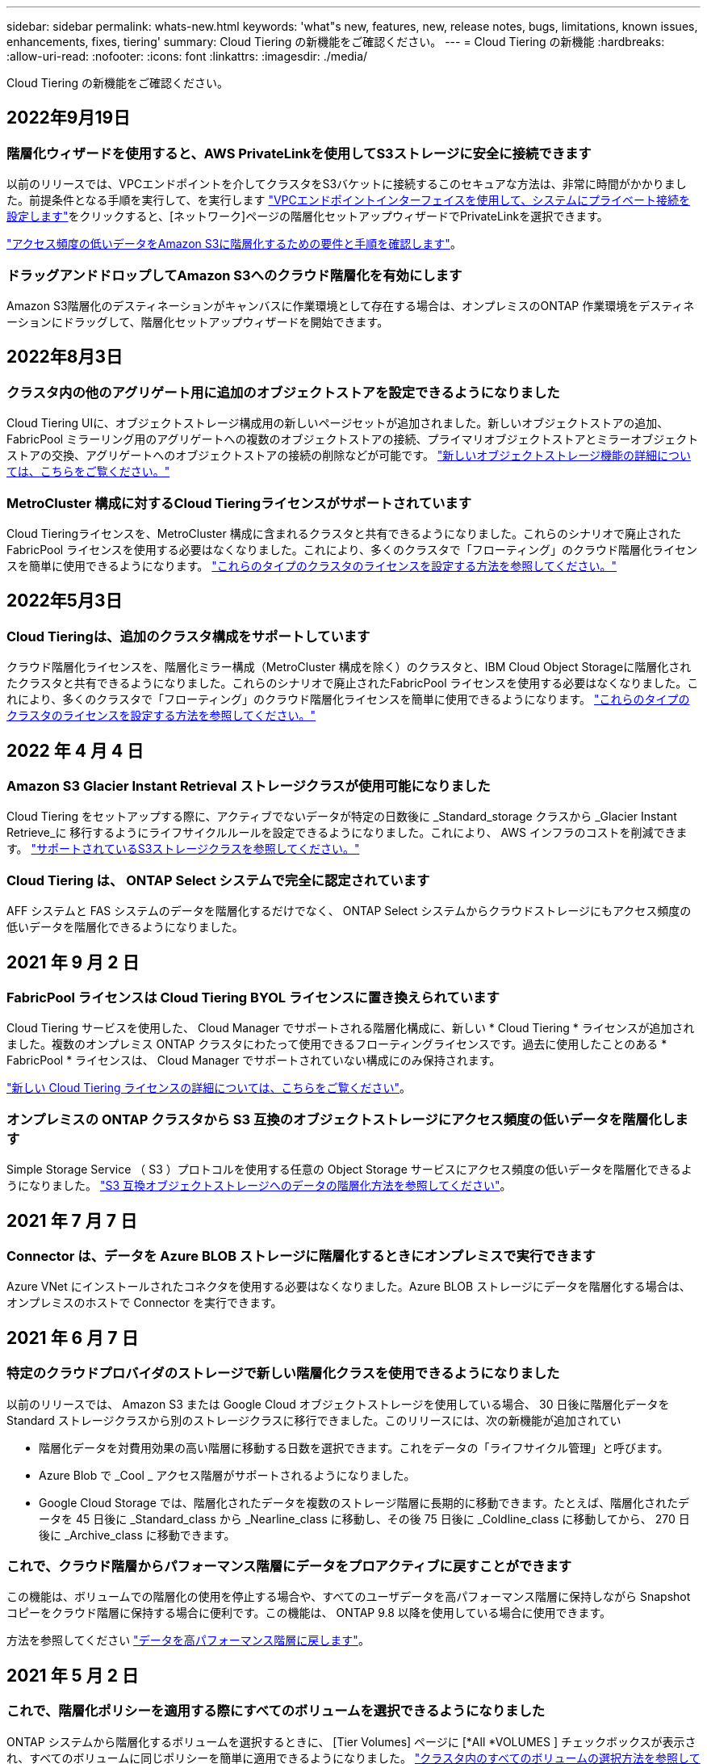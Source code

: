 ---
sidebar: sidebar 
permalink: whats-new.html 
keywords: 'what"s new, features, new, release notes, bugs, limitations, known issues, enhancements, fixes, tiering' 
summary: Cloud Tiering の新機能をご確認ください。 
---
= Cloud Tiering の新機能
:hardbreaks:
:allow-uri-read: 
:nofooter: 
:icons: font
:linkattrs: 
:imagesdir: ./media/


[role="lead"]
Cloud Tiering の新機能をご確認ください。



== 2022年9月19日



=== 階層化ウィザードを使用すると、AWS PrivateLinkを使用してS3ストレージに安全に接続できます

以前のリリースでは、VPCエンドポイントを介してクラスタをS3バケットに接続するこのセキュアな方法は、非常に時間がかかりました。前提条件となる手順を実行して、を実行します https://docs.netapp.com/us-en/cloud-manager-tiering/task-tiering-onprem-aws.html#configure-your-system-for-a-private-connection-using-a-vpc-endpoint-interface["VPCエンドポイントインターフェイスを使用して、システムにプライベート接続を設定します"]をクリックすると、[ネットワーク]ページの階層化セットアップウィザードでPrivateLinkを選択できます。

https://docs.netapp.com/us-en/cloud-manager-tiering/task-tiering-onprem-aws.html["アクセス頻度の低いデータをAmazon S3に階層化するための要件と手順を確認します"]。



=== ドラッグアンドドロップしてAmazon S3へのクラウド階層化を有効にします

Amazon S3階層化のデスティネーションがキャンバスに作業環境として存在する場合は、オンプレミスのONTAP 作業環境をデスティネーションにドラッグして、階層化セットアップウィザードを開始できます。



== 2022年8月3日



=== クラスタ内の他のアグリゲート用に追加のオブジェクトストアを設定できるようになりました

Cloud Tiering UIに、オブジェクトストレージ構成用の新しいページセットが追加されました。新しいオブジェクトストアの追加、FabricPool ミラーリング用のアグリゲートへの複数のオブジェクトストアの接続、プライマリオブジェクトストアとミラーオブジェクトストアの交換、アグリゲートへのオブジェクトストアの接続の削除などが可能です。 https://docs.netapp.com/us-en/cloud-manager-tiering/task-managing-object-storage.html["新しいオブジェクトストレージ機能の詳細については、こちらをご覧ください。"]



=== MetroCluster 構成に対するCloud Tieringライセンスがサポートされています

Cloud Tieringライセンスを、MetroCluster 構成に含まれるクラスタと共有できるようになりました。これらのシナリオで廃止されたFabricPool ライセンスを使用する必要はなくなりました。これにより、多くのクラスタで「フローティング」のクラウド階層化ライセンスを簡単に使用できるようになります。 https://docs.netapp.com/us-en/cloud-manager-tiering/task-licensing-cloud-tiering.html#apply-cloud-tiering-licenses-to-clusters-in-special-configurations["これらのタイプのクラスタのライセンスを設定する方法を参照してください。"]



== 2022年5月3日



=== Cloud Tieringは、追加のクラスタ構成をサポートしています

クラウド階層化ライセンスを、階層化ミラー構成（MetroCluster 構成を除く）のクラスタと、IBM Cloud Object Storageに階層化されたクラスタと共有できるようになりました。これらのシナリオで廃止されたFabricPool ライセンスを使用する必要はなくなりました。これにより、多くのクラスタで「フローティング」のクラウド階層化ライセンスを簡単に使用できるようになります。 https://docs.netapp.com/us-en/cloud-manager-tiering/task-licensing-cloud-tiering.html#apply-cloud-tiering-licenses-to-clusters-in-special-configurations["これらのタイプのクラスタのライセンスを設定する方法を参照してください。"]



== 2022 年 4 月 4 日



=== Amazon S3 Glacier Instant Retrieval ストレージクラスが使用可能になりました

Cloud Tiering をセットアップする際に、アクティブでないデータが特定の日数後に _Standard_storage クラスから _Glacier Instant Retrieve_に 移行するようにライフサイクルルールを設定できるようになりました。これにより、 AWS インフラのコストを削減できます。 https://docs.netapp.com/us-en/cloud-manager-tiering/reference-aws-support.html["サポートされているS3ストレージクラスを参照してください。"]



=== Cloud Tiering は、 ONTAP Select システムで完全に認定されています

AFF システムと FAS システムのデータを階層化するだけでなく、 ONTAP Select システムからクラウドストレージにもアクセス頻度の低いデータを階層化できるようになりました。



== 2021 年 9 月 2 日



=== FabricPool ライセンスは Cloud Tiering BYOL ライセンスに置き換えられています

Cloud Tiering サービスを使用した、 Cloud Manager でサポートされる階層化構成に、新しい * Cloud Tiering * ライセンスが追加されました。複数のオンプレミス ONTAP クラスタにわたって使用できるフローティングライセンスです。過去に使用したことのある * FabricPool * ライセンスは、 Cloud Manager でサポートされていない構成にのみ保持されます。

https://docs.netapp.com/us-en/cloud-manager-tiering/task-licensing-cloud-tiering.html#use-a-cloud-tiering-byol-license["新しい Cloud Tiering ライセンスの詳細については、こちらをご覧ください"]。



=== オンプレミスの ONTAP クラスタから S3 互換のオブジェクトストレージにアクセス頻度の低いデータを階層化します

Simple Storage Service （ S3 ）プロトコルを使用する任意の Object Storage サービスにアクセス頻度の低いデータを階層化できるようになりました。 https://docs.netapp.com/us-en/cloud-manager-tiering/task-tiering-onprem-s3-compat.html["S3 互換オブジェクトストレージへのデータの階層化方法を参照してください"]。



== 2021 年 7 月 7 日



=== Connector は、データを Azure BLOB ストレージに階層化するときにオンプレミスで実行できます

Azure VNet にインストールされたコネクタを使用する必要はなくなりました。Azure BLOB ストレージにデータを階層化する場合は、オンプレミスのホストで Connector を実行できます。



== 2021 年 6 月 7 日



=== 特定のクラウドプロバイダのストレージで新しい階層化クラスを使用できるようになりました

以前のリリースでは、 Amazon S3 または Google Cloud オブジェクトストレージを使用している場合、 30 日後に階層化データを Standard ストレージクラスから別のストレージクラスに移行できました。このリリースには、次の新機能が追加されてい

* 階層化データを対費用効果の高い階層に移動する日数を選択できます。これをデータの「ライフサイクル管理」と呼びます。
* Azure Blob で _Cool _ アクセス階層がサポートされるようになりました。
* Google Cloud Storage では、階層化されたデータを複数のストレージ階層に長期的に移動できます。たとえば、階層化されたデータを 45 日後に _Standard_class から _Nearline_class に移動し、その後 75 日後に _Coldline_class に移動してから、 270 日後に _Archive_class に移動できます。




=== これで、クラウド階層からパフォーマンス階層にデータをプロアクティブに戻すことができます

この機能は、ボリュームでの階層化の使用を停止する場合や、すべてのユーザデータを高パフォーマンス階層に保持しながら Snapshot コピーをクラウド階層に保持する場合に便利です。この機能は、 ONTAP 9.8 以降を使用している場合に使用できます。

方法を参照してください link:task-managing-tiering.html#migrating-data-from-the-cloud-tier-back-to-the-performance-tier["データを高パフォーマンス階層に戻します"]。



== 2021 年 5 月 2 日



=== これで、階層化ポリシーを適用する際にすべてのボリュームを選択できるようになりました

ONTAP システムから階層化するボリュームを選択するときに、 [Tier Volumes] ページに [*All *VOLUMES ] チェックボックスが表示され、すべてのボリュームに同じポリシーを簡単に適用できるようになりました。 link:task-managing-tiering.html#tiering-data-from-additional-volumes["クラスタ内のすべてのボリュームの選択方法を参照してください"]。



=== 「冷却」日数を 183 日まで設定できるようになりました

ONTAP 9.8 以降を使用している場合、ボリューム内のデータを非アクティブのままオブジェクトストレージに移動する期間を決定する「クーリング期間」を変更する必要がある場合は、最大 183 日（ 63 日以内）まで指定できるようになりました。



== 2021 年 3 月 8 日



=== Google Cloud Storage への階層化で、ライフサイクルルールを使用できるようになりました

Google Cloud Storage に階層化する場合は、ライフサイクルルールを適用して、階層化されたデータを Standard ストレージクラスから 30 日後に低コストの Nearline 、 Coldline 、または Archive ストレージに移行することができます。

